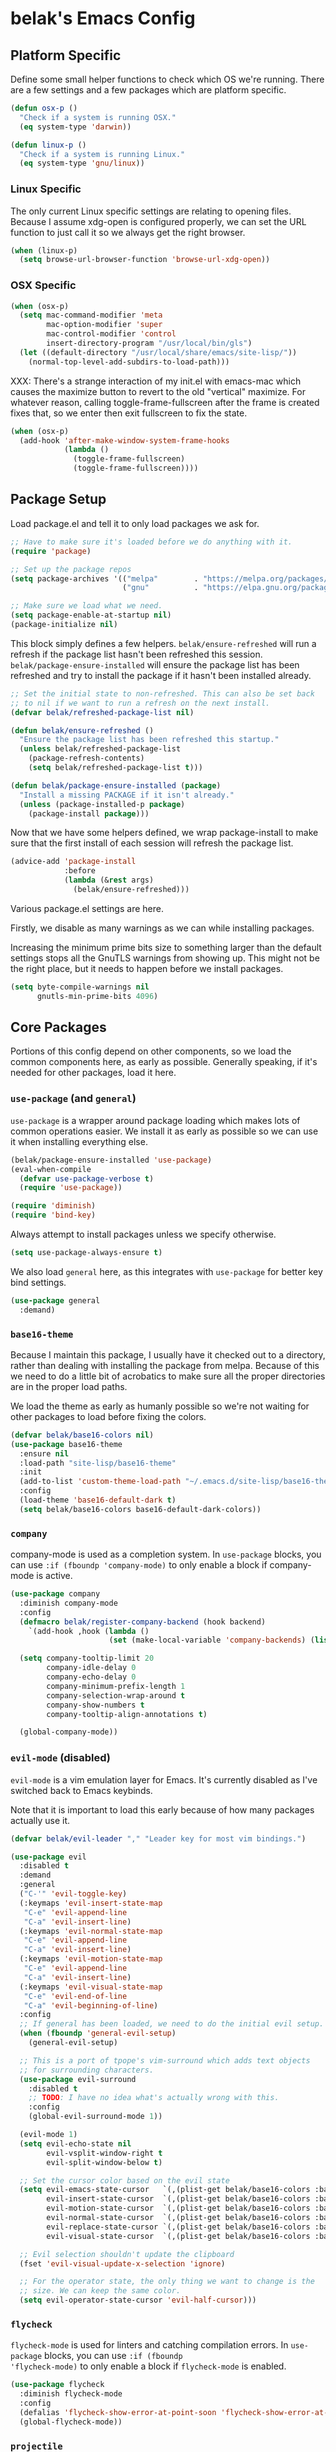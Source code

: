 * belak's Emacs Config

** Platform Specific

Define some small helper functions to check which OS we're
running. There are a few settings and a few packages which are
platform specific.

#+begin_src emacs-lisp
  (defun osx-p ()
    "Check if a system is running OSX."
    (eq system-type 'darwin))

  (defun linux-p ()
    "Check if a system is running Linux."
    (eq system-type 'gnu/linux))
#+end_src

*** Linux Specific

The only current Linux specific settings are relating to opening
files. Because I assume xdg-open is configured properly, we can set
the URL function to just call it so we always get the right browser.

#+begin_src emacs-lisp
  (when (linux-p)
    (setq browse-url-browser-function 'browse-url-xdg-open))
#+end_src

*** OSX Specific

#+begin_src emacs-lisp
  (when (osx-p)
    (setq mac-command-modifier 'meta
          mac-option-modifier 'super
          mac-control-modifier 'control
          insert-directory-program "/usr/local/bin/gls")
    (let ((default-directory "/usr/local/share/emacs/site-lisp/"))
      (normal-top-level-add-subdirs-to-load-path)))
#+end_src

XXX: There's a strange interaction of my init.el with emacs-mac which
causes the maximize button to revert to the old "vertical"
maximize. For whatever reason, calling toggle-frame-fullscreen after
the frame is created fixes that, so we enter then exit fullscreen to
fix the state.

#+begin_src emacs-lisp
  (when (osx-p)
    (add-hook 'after-make-window-system-frame-hooks
              (lambda ()
                (toggle-frame-fullscreen)
                (toggle-frame-fullscreen))))
#+end_src
** Package Setup

Load package.el and tell it to only load packages we ask for.

#+begin_src emacs-lisp
  ;; Have to make sure it's loaded before we do anything with it.
  (require 'package)

  ;; Set up the package repos
  (setq package-archives '(("melpa"        . "https://melpa.org/packages/")
                           ("gnu"          . "https://elpa.gnu.org/packages/")))

  ;; Make sure we load what we need.
  (setq package-enable-at-startup nil)
  (package-initialize nil)
#+end_src

This block simply defines a few helpers. =belak/ensure-refreshed= will
run a refresh if the package list hasn't been refreshed this
session. =belak/package-ensure-installed= will ensure the package list
has been refreshed and try to install the package if it hasn't been
installed already.

#+begin_src emacs-lisp
  ;; Set the initial state to non-refreshed. This can also be set back
  ;; to nil if we want to run a refresh on the next install.
  (defvar belak/refreshed-package-list nil)

  (defun belak/ensure-refreshed ()
    "Ensure the package list has been refreshed this startup."
    (unless belak/refreshed-package-list
      (package-refresh-contents)
      (setq belak/refreshed-package-list t)))

  (defun belak/package-ensure-installed (package)
    "Install a missing PACKAGE if it isn't already."
    (unless (package-installed-p package)
      (package-install package)))
#+end_src

Now that we have some helpers defined, we wrap package-install to make
sure that the first install of each session will refresh the package
list.

#+begin_src emacs-lisp
  (advice-add 'package-install
              :before
              (lambda (&rest args)
                (belak/ensure-refreshed)))
#+end_src

Various package.el settings are here.

Firstly, we disable as many warnings as we can while installing packages.

Increasing the minimum prime bits size to something larger than the
default settings stops all the GnuTLS warnings from showing up. This
might not be the right place, but it needs to happen before we install
packages.

#+begin_src emacs-lisp
  (setq byte-compile-warnings nil
        gnutls-min-prime-bits 4096)
#+end_src
** Core Packages

Portions of this config depend on other components, so we load the
common components here, as early as possible. Generally speaking, if
it's needed for other packages, load it here.

*** =use-package= (and =general=)

=use-package= is a wrapper around package loading which makes lots of
common operations easier. We install it as early as possible so we can
use it when installing everything else.

#+begin_src emacs-lisp
  (belak/package-ensure-installed 'use-package)
  (eval-when-compile
    (defvar use-package-verbose t)
    (require 'use-package))

  (require 'diminish)
  (require 'bind-key)
#+end_src

Always attempt to install packages unless we specify otherwise.

#+begin_src emacs-lisp
  (setq use-package-always-ensure t)
#+end_src

We also load =general= here, as this integrates with =use-package= for
better key bind settings.

#+begin_src emacs-lisp
(use-package general
  :demand)
#+end_src

*** =base16-theme=

Because I maintain this package, I usually have it checked out to a
directory, rather than dealing with installing the package from
melpa. Because of this we need to do a little bit of acrobatics to
make sure all the proper directories are in the proper load paths.

We load the theme as early as humanly possible so we're not waiting
for other packages to load before fixing the colors.

#+begin_src emacs-lisp
  (defvar belak/base16-colors nil)
  (use-package base16-theme
    :ensure nil
    :load-path "site-lisp/base16-theme"
    :init
    (add-to-list 'custom-theme-load-path "~/.emacs.d/site-lisp/base16-theme/build")
    :config
    (load-theme 'base16-default-dark t)
    (setq belak/base16-colors base16-default-dark-colors))
#+end_src
*** =company=

company-mode is used as a completion system. In =use-package= blocks,
you can use =:if (fboundp 'company-mode)= to only enable a block if
company-mode is active.

#+begin_src emacs-lisp
  (use-package company
    :diminish company-mode
    :config
    (defmacro belak/register-company-backend (hook backend)
      `(add-hook ,hook (lambda ()
                        (set (make-local-variable 'company-backends) (list ,backend)))))

    (setq company-tooltip-limit 20
          company-idle-delay 0
          company-echo-delay 0
          company-minimum-prefix-length 1
          company-selection-wrap-around t
          company-show-numbers t
          company-tooltip-align-annotations t)

    (global-company-mode))
#+end_src

*** =evil-mode= (disabled)

=evil-mode= is a vim emulation layer for Emacs. It's currently
disabled as I've switched back to Emacs keybinds.

Note that it is important to load this early because of how many
packages actually use it.

#+begin_src emacs-lisp
  (defvar belak/evil-leader "," "Leader key for most vim bindings.")

  (use-package evil
    :disabled t
    :demand
    :general
    ("C-'" 'evil-toggle-key)
    (:keymaps 'evil-insert-state-map
     "C-e" 'evil-append-line
     "C-a" 'evil-insert-line)
    (:keymaps 'evil-normal-state-map
     "C-e" 'evil-append-line
     "C-a" 'evil-insert-line)
    (:keymaps 'evil-motion-state-map
     "C-e" 'evil-append-line
     "C-a" 'evil-insert-line)
    (:keymaps 'evil-visual-state-map
     "C-e" 'evil-end-of-line
     "C-a" 'evil-beginning-of-line)
    :config
    ;; If general has been loaded, we need to do the initial evil setup.
    (when (fboundp 'general-evil-setup)
      (general-evil-setup)

    ;; This is a port of tpope's vim-surround which adds text objects
    ;; for surrounding characters.
    (use-package evil-surround
      :disabled t
      ;; TODO: I have no idea what's actually wrong with this.
      :config
      (global-evil-surround-mode 1))

    (evil-mode 1)
    (setq evil-echo-state nil
          evil-vsplit-window-right t
          evil-split-window-below t)

    ;; Set the cursor color based on the evil state
    (setq evil-emacs-state-cursor   `(,(plist-get belak/base16-colors :base0D) box)
          evil-insert-state-cursor  `(,(plist-get belak/base16-colors :base0D) bar)
          evil-motion-state-cursor  `(,(plist-get belak/base16-colors :base0E) box)
          evil-normal-state-cursor  `(,(plist-get belak/base16-colors :base0B) box)
          evil-replace-state-cursor `(,(plist-get belak/base16-colors :base08) bar)
          evil-visual-state-cursor  `(,(plist-get belak/base16-colors :base09) box))

    ;; Evil selection shouldn't update the clipboard
    (fset 'evil-visual-update-x-selection 'ignore)

    ;; For the operator state, the only thing we want to change is the
    ;; size. We can keep the same color.
    (setq evil-operator-state-cursor 'evil-half-cursor)))
#+end_src

*** =flycheck=

=flycheck-mode= is used for linters and catching compilation
errors. In =use-package= blocks, you can use =:if (fboundp
'flycheck-mode)= to only enable a block if =flycheck-mode= is enabled.

#+begin_src emacs-lisp
  (use-package flycheck
    :diminish flycheck-mode
    :config
    (defalias 'flycheck-show-error-at-point-soon 'flycheck-show-error-at-point)
    (global-flycheck-mode))
#+end_src

*** =projectile=

Project based navigation is pretty much the best thing ever.

#+begin_src emacs-lisp
  (use-package projectile
    :diminish projectile-mode
    :config
    (projectile-global-mode))
#+end_src

*** =spaceline=

spaceline is a better modeline with simple config. It's up here
because it needs to be loaded before persistent-scratch and anzu.

#+begin_src emacs-lisp
  (use-package spaceline
    :demand
    :config
    (require 'spaceline-config)
    (setq powerline-default-separator 'bar
          spaceline-highlight-face-func 'spaceline-highlight-face-evil-state)
    (spaceline-spacemacs-theme))
#+end_src

*** Other

=init-frame-hooks= is a simple package which handles hooks for after
the frame has been initialized and adds convenient hooks for after
console init and GUI init.

#+begin_src emacs-lisp
  (use-package init-frame-hooks
    :ensure nil
    :load-path "lisp/")
#+end_src

** Development Packages

*** =diff-hl=

diff-hl uses the emacs vcs integration to display
added/modified/removed lines.

#+begin_src emacs-lisp
  (use-package diff-hl
    :config
    (add-hook 'after-make-console-frame-hooks
              (lambda ()
                (global-diff-hl-mode 0)
                (diff-hl-margin-mode 1)))
    (add-hook 'after-make-window-system-frame-hooks
              (lambda ()
                (global-diff-hl-mode 1)
                (diff-hl-margin-mode 0))))
#+end_src

*** =editorconfig=

editorconfig is a simple way to share indentation settings between
editors. Because I sometimes dabble in neovim and sublime, it's nice
to not have to re-do these settings at a project level between
editors.

#+begin_src emacs-lisp
  (use-package editorconfig
    :diminish editorconfig-mode
    :config
    (editorconfig-mode 1))
#+end_src

*** =exec-shell-from-path=

Grab important environment variables from the shell. The important
ones are PATH and GOPATH. This needs to happen before things like go
are loaded because it uses envars to find certain packages.

#+begin_src emacs-lisp
  (use-package exec-path-from-shell
    :config
    (add-to-list 'exec-path-from-shell-variables "GOPATH")
    (exec-path-from-shell-initialize))
#+end_src

*** =magit=

magit is an amazing tool for working with git inside emacs.

#+begin_src emacs-lisp
(use-package magit
  :general
  ("M-g M-g" 'magit-status)
  (when (fboundp 'evil-mode)
    (general-nmap :prefix belak/evil-leader
                  "g" 'magit-status))
  :init
  (use-package magit-filenotify
    :disabled t
    :if (linux-p)
    :config
    (add-hook 'magit-status-mode-hook 'magit-filenotify-mode))
  :config
  ;;(when (fboundp 'evil-mode)
  ;;  (add-hook 'git-commit-mode-hook 'evil-insert-state))

  (setq magit-push-current-set-remote-if-missing t
        magit-completing-read-function 'magit-ido-completing-read))
#+end_src

*** =yasnippet=

yasnippet adds some useful tools to make reusable code snippets.

#+begin_src emacs-lisp
  (use-package yasnippet
    :diminish yas-minor-mode
    :config
    (setq yas-verbosity 0)
    (yas-global-mode 1))
#+end_src
** Language Packages

This section is meant for non-web languages. TODO: I'd like to
eventually make this my commonly used languages rather than non-web,
but it's not a high priority.

*** C/C++

=irony-mode= is a pretty solid dev environment for C/C++/ObjC, but we
also need to load up the additional company and flycheck modules.

It's nice that =irony-mode= is a minor mode, because it lets us add
hooks later which work without irony.

#+begin_src emacs-lisp
  (use-package irony
    :config
    (use-package company-irony
      :if (fboundp 'company-mode)
      :config
      (add-to-list 'company-backends 'company-irony))

    (use-package flycheck-irony
      :if (fboundp 'flycheck-mode)
      :config
      (add-hook 'flycheck-mode-hook #'flycheck-irony-setup))

    (add-hook 'c++-mode-hook 'irony-mode)
    (add-hook 'c-mode-hook 'irony-mode)
    (add-hook 'objc-mode-hook 'irony-mode))
#+end_src

This function decides whether .h file is C or C++ header, sets C++ by
default because there's more chance of there being a .h without a .cc
than a .h without a .c (ie. for C++ template files)

This comes from
http://stackoverflow.com/questions/3312114/how-to-tell-emacs-to-open-h-file-in-c-mode

#+begin_src emacs-lisp
  (defun c-c++-header ()
    "sets either c-mode or c++-mode, whichever is appropriate for
  header"
    (interactive)
    (let ((c-file (concat (substring (buffer-file-name) 0 -1) "c")))
      (if (file-exists-p c-file)
          (c-mode)
        (c++-mode))))
  (add-to-list 'auto-mode-alist '("\\.h\\'" . c-c++-header))
#+end_src

I much prefer the linux C style to the GNU style.

#+begin_src emacs-lisp
  (setq c-default-style '((java-mode . "java")
                          (awk-mode  . "awk")
                          (other     . "linux")))
#+end_src

*** CMake

#+begin_src emacs-lisp
  (use-package cmake-mode
    :mode
    "CMakeLists.txt"
    "\\.cmake\\'")
#+end_src

*** Docker

#+begin_src emacs-lisp
  (use-package dockerfile-mode
    :mode "Dockerfile\(-.*\)?")
#+end_src

*** go

#+begin_src emacs-lisp
  (use-package go-mode
    :mode "\\.go\\'"
    :general
    (:keymaps 'go-mode-map
     "M-."   'go-guru-definition
     "C-c o" 'go-guru-map)
    :config
    (use-package company-go
      :if (fboundp 'company-mode)
      :config
      (setq company-go-show-annotation t)
      (belak/register-company-backend 'go-mode-hook 'company-go))

    (setq gofmt-command "goimports")

    (defun my-go-mode-hook ()
      (add-hook 'before-save-hook 'gofmt-before-save nil t)
      (subword-mode 1))

    (add-hook 'go-mode-hook 'my-go-mode-hook))
#+end_src

These are helper functions, initially taken from dominikh's dotfiles.

#+begin_src emacs-lisp
  (defun go-instrument-returns ()
    "Add print statements before each return call.

  Originally taken from https://github.com/dominikh/dotfiles/blob/master/emacs.d/go.el"
    (interactive)
    (save-excursion
      (save-restriction
        (let ((cnt 0))
          (narrow-to-defun)
          (beginning-of-defun)
          (while (re-search-forward "^[[:space:]]+return")
            (setq cnt (1+ cnt))
            (beginning-of-line)
            (open-line 1)
            (funcall indent-line-function)
            (insert (format "log.Println(\"return statement %d\") /* RETURN INSTRUMENT */" cnt))
            (forward-line 2))))))

  (defun go-deinstrument-returns ()
    "Remove print statements added by `go-instrument-returns'.

  Originally taken from https://github.com/dominikh/dotfiles/blob/master/emacs.d/go.el"
    (interactive)
    (save-excursion
      (save-restriction
        (narrow-to-defun)
        (beginning-of-defun)
        (while (re-search-forward "^.+/\\* RETURN INSTRUMENT \\*/\n" nil t)
          (replace-match "" nil nil)))))
#+end_src

*** Groovy

I really don't want to, but I guess I have to for work.

#+begin_src emacs-lisp
  (use-package groovy-mode
    :mode "\\.groovy\\'")
#+end_src

*** Markdown

#+begin_src emacs-lisp
  (use-package markdown-mode
    :mode ("\\.md\\'" . gfm-mode))
#+end_src

*** org

=org-mode= can be used for tasks, notes, and a variety of other
things.

#+begin_src emacs-lisp
  (use-package org
    :mode ("\\.org\'" . org-mode)
    :config
    (setq org-completion-use-ido t
          org-support-shift-select t
          org-agenda-files '("~/org/")))
#+end_src

*** Python

After doing python dev for a while, it's nice to be able to tweak my
setup. After trying other major packages (elpy and jedi) I've settled
on =anaconda-mode= and =virtualenvwrapper=. It provides a nice mix of
tweakability and convenience.

=anaconda-mode= provides code navigation and docs. Additionally, if
=company-mode= is enabled, company-anaconda will also be enabled.

#+begin_src emacs-lisp
  (use-package anaconda-mode
    :diminish anaconda-mode
    :config
    (use-package company-anaconda
      :if (fboundp 'company-mode)
      :config (add-to-list 'company-backends 'company-anaconda))

    (add-hook 'python-mode-hook 'anaconda-mode))
#+end_src

This adds some basic features for requirements files, such as
highlighting and auto-completion of names from PyPI.

#+begin_src emacs-lisp
  (use-package pip-requirements
    :mode
    "requirements.txt"
    "requirements/\\.txt\\'")
#+end_src

=virtualenvwrapper= is a pretty awesome small package which aims to
emulate python's virtualenvwrapper. It adds some functions to switch
between virtualenvs and provides a consistent location to put them.

If =projectile= is enabled, this will also add a hook which will load
the virtualenv matching the basename of the project when switching
buffers.

#+begin_src emacs-lisp
  (use-package virtualenvwrapper
    :config
    (when (fboundp 'projectile-mode)
      (advice-add 'switch-to-buffer :after
                  (lambda (&rest arg-list)
                    (if (and (projectile-project-p)
                             (venv-is-valid (projectile-project-name)))
                        (venv-workon (projectile-project-name)))))))
#+end_src

Allow emacs to understand versioned python shebangs.

#+begin_src emacs-lisp
  (add-to-list 'interpreter-mode-alist '("python2" . python-mode))
  (add-to-list 'interpreter-mode-alist '("python3" . python-mode))
#+end_src

*** Rust

Rust is a fairly recent addition which I'd like to learn more about,
which is why the settings here are fairly minimal.

#+begin_src emacs-lisp
  (use-package rust-mode
    :mode
    "\\.rs\\'"
    :config
    (use-package flycheck-rust
      :if (fboundp 'flycheck-mode)
      :config
      (add-hook 'flycheck-mode-hook #'flycheck-rust-setup))
    (use-package racer
      :config
      (add-hook 'rust-mode-hook #'racer-mode)))
#+end_src

*** YAML

#+begin_src emacs-lisp
  (use-package yaml-mode
    :mode "\\.yml\\'")
#+end_src
** Web Dev Language Packages

Because frontend languages have a tendency to come and go when they
please (and because I don't do frontend dev that often), I'm keeping
these in a separate section.

*** HTML (=web-mode=)

=web-mode= is designed to handle HTML-ish templates.

#+begin_src emacs-lisp
  (use-package web-mode
    :mode
    "\\.erb\\'"
    "\\.html\\'"
    "\\.jinja\\'"
    "\\.mustache\\'"
    :config
    (setq web-mode-markup-indent-offset 2
          web-mode-css-indent-offset 2
          web-mode-code-indent-offset 2)

    (use-package emmet-mode
      :config
      (add-hook 'web-mode-hook 'emmet-mode)))
#+end_src

*** Javascript

js2-mode is a wrapper around js-mode which cleans it up and adds a
bunch of features.

#+begin_src emacs-lisp
  (use-package js2-mode
    :mode "\\.js\\'"
    :config
    (setq js2-basic-offset 2)
    (when (fboundp 'flycheck-mode)
      (set-face-attribute 'js2-error nil
                          :inherit 'flycheck-error-list-error
                          :underline '(:color foreground-color :style wave))
      (set-face-attribute 'js2-warning nil
                          :inherit 'flycheck-error-list-warning
                          :underline '(:color foreground-color :style wave))))
#+end_src

tern is a js navigation package which extends js-mode.

#+begin_src emacs-lisp
  (use-package tern
    :diminish tern-mode
    :config
    (use-package company-tern
      :if (fboundp 'company-mode)
      :config
      (add-to-list 'company-backends 'company-tern)
      (setq company-tern-property-marker ""))

    (add-hook 'js-mode-hook (lambda () (tern-mode t))))
#+end_src

*** JSON

#+begin_src emacs-lisp
  (use-package json-mode
    :mode "\\.json\\'"
    :config
    (setq json-reformat:indent-width 2))
#+end_src

*** LESS

#+begin_src emacs-lisp
(use-package less-css-mode
  :mode "\\.less\\'")
#+end_src

** Various Packages

*** =anzu=

anzu shows how many matches in isearch. This should be loaded after
spaceline.

#+begin_src emacs-lisp
  (use-package anzu
    :demand
    :diminish anzu-mode
    :config
    (when (fboundp 'spaceline-install)
      (setq anzu-cons-mode-line-p nil))
    (global-anzu-mode))
#+end_src

*** =hl-todo=

I originally used fic-mode, but it appears that hl-todo is a little
better and is updated more frequently. This lets us highlight TODO,
FIXME, XXX, and other similar keywords.

#+begin_src emacs-lisp
  (use-package hl-todo
    :config
    (setq hl-todo-keyword-faces '(("FIXME" . hl-todo)
                                  ("TODO"  . hl-todo)
                                  ("XXX"   . hl-todo)))
    (hl-todo-set-regexp)
    (global-hl-todo-mode))
#+end_src

*** Other (unsorted)

#+begin_src emacs-lisp
  ;; flyspell does what it says on the tin. It's a spell-checker similar to flycheck.
  (use-package flyspell
    :diminish flyspell-mode
    :config (add-hook 'text-mode-hook (lambda () (flyspell-mode 1))))

  ;; ido (interactively-do) is a better interface for selecting things.
  (use-package ido
    :config
    ;; smex is a better replacement for M-x built around ido.
    (use-package smex
      :general
      ("M-x" 'smex)
      ("M-X" 'smex-major-mode-commands)
      :config
      (setq smex-history-length 50))

    ;; Use ido everywhere possible.
    (use-package ido-ubiquitous
      :config
      (ido-ubiquitous-mode 1))

    ;; ido is much more readable when all the options are displayed
    ;; vertically.
    (use-package ido-vertical-mode
      :config
      (setq ido-vertical-define-keys 'C-n-C-p-up-down-left-right
            ido-vertical-show-count t)
      (ido-vertical-mode 1))

    ;; flx-ido changes the matching algorithm to improve the flex
    ;; matching support.
    (use-package flx-ido
      :config
      (setq ido-enable-flex-matching t
            flx-ido-threshold 1000))

    (setq resize-mini-windows t
          ido-use-virtual-buffers t
          ido-auto-merge-work-directories-length -1)

    (ido-mode 1)
    (ido-everywhere 1))

  ;; ivy is an alternative to ido which comes with a number of fancy
  ;; features, but it's disabled because I haven't found the time to fix
  ;; my config just yet.
  (use-package ivy
    :disabled t
    :demand t
    :diminish ivy-mode
    :general
    ("C-c C-r" 'ivy-resume)
    :config
    ;; swiper is a replacement for isearch which uses ivy.
    (use-package swiper
      :general
      ("C-s" 'swiper))

    ;; counsel is a bunch of functions which replace builtins so they'll
    ;; work much better with ivy.
    (use-package counsel
      :general
      ("M-x"     'counsel-M-x)
      ("C-x C-f" 'counsel-find-file))

    (setq projectile-completion-system 'ivy
          magit-completing-read-function 'ivy-completing-read
          ivy-use-virtual-buffers t)

    ;;(setq ivy-re-builders-alist '((t . ivy--regex-fuzzy)))

    (ivy-mode 1))

  (use-package hlinum
    :config
    (hlinum-activate))

  (use-package macrostep
    :general
    (:keymaps 'emacs-lisp-mode-map
     "C-x e" 'macrostep-expand))



  (use-package paradox
    :commands
    paradox-list-packages
    :config
    ;; Paradox is much more useful in emacs mode than evil mode because
    ;; it rebinds so many things.
    (when (fboundp 'evil-mode)
      (add-to-list 'evil-emacs-state-modes 'paradox-menu-mode)))

  (use-package paren
    :ensure nil
    :config
    (show-paren-mode 1)
    (setq show-paren-style 'parenthesis
          show-paren-delay 0))

  (use-package password-store
    :commands password-store-get)

  ;; persistent-scratch makes it possible to use the scratch buffer
  ;; without worrying about losing it.
  (use-package persistent-scratch
    :config
    (persistent-scratch-setup-default)
    (persistent-scratch-autosave-mode 1))

  (use-package project-explorer
    :general
    ("C-c e" 'project-explorer-toggle)
    :config
    (setq pe/omit-gitignore t))

  (use-package rainbow-delimiters
    :commands rainbow-delimiters-mode)

  (use-package rainbow-mode
    :commands rainbow-mode)

  ;; recentf adds some useful functionality to ido which remembers
  ;; previously opened files.
  (use-package recentf
    :ensure nil
    :config
    (setq recentf-max-saved-items 50)
    (recentf-mode 1))

  ;; Save the last location when you leave a file.
  (use-package saveplace
    :ensure nil
    :config
    (setq-default save-place t))

  (use-package simple-mpc
    :general
    ("C-c m" 'simple-mpc)
    (when (fboundp 'evil-mode)
      (general-nmap :prefix belak/evil-leader
                    "m" 'simple-mpc))
    :config
    (when (fboundp 'evil-mode)
      (add-hook 'simple-mpc-mode-hook 'evil-emacs-state)))

  (use-package slime
    :config
    (setq slime-contribs '(fancy)))

  ;; smart-mode-line is a package which aims to provide a better
  ;; mode-line with little configuration. I've tried to use powerline
  ;; (and making my own small framework) and it just involved too much
  ;; work to maintain a small feature.
  (use-package smart-mode-line
    :disabled t
    :config
    (setq sml/no-confirm-load-theme t
          sml/shorten-directory t
          sml/theme 'respectful)
    (sml/setup))

  ;; In spite of the name, I use this to make sure that when I scroll,
  ;; there are still lines between the cursor and the top of the file.
  (use-package smooth-scrolling
    :config
    (setq smooth-scroll-margin 5
          scroll-conservatively 101
          scroll-preserve-screen-position t
          auto-window-vscroll nil
          scroll-margin 1
          scroll-step 1
          mouse-wheel-scroll-amount '(1 ((shift) . 1))
          mouse-wheel-progressive-speed t
          mouse-wheel-follow-mouse t)
    (smooth-scrolling-mode 1))

  ;; undo-tree makes the undo features a bit more bearable.
  (use-package undo-tree
    :diminish undo-tree-mode
    :config
    (global-undo-tree-mode 1))

  ;; Ensure we're using sane buffer naming
  (use-package uniquify
    :ensure nil
    :config
    (setq uniquify-buffer-name-style 'forward))
#+end_src

** Other Settings

*** Legacy

These are old settings this need to be reorganized.

#+begin_src emacs-lisp
  ;; TODO: This section is pretty much everything that didn't fit nicely
  ;; into a use-package block. It would be nice to refactor this a bit.

  ;; We pick a super generic fallback so it should work everywhere.
  (defvar belak/frame-font "Monospace 12")
  (cond ((linux-p)
         ;; On linux, we just fall back to the default "monospace" font
         ;; because we can set it the same everywhere.
         (setq belak/frame-font nil
               x-gtk-use-system-tooltips nil))
        ((osx-p)
         (setq belak/frame-font "Source Code Pro Light 10")))

  ;; We want to ensure the font is set after the window frame is
  ;; created.
  (add-hook 'after-make-window-system-frame-hooks
            (lambda () (when belak/frame-font (set-frame-font belak/frame-font))))

  ;; Remove most gui features because I rarely use any of them.
  (menu-bar-mode -1)
  (tool-bar-mode -1)
  (scroll-bar-mode -1)

  (setq use-dialog-box nil
        use-file-dialog nil)

  ;; Various appearance settings
  (setq column-number-mode t
        line-number-mode t
        tooltip-delay 0
        tooltip-short-delay 0)

  (setq-default tab-width 4)

  ;; I find that when I want to use zap, I almost never want to include
  ;; the next character, so we replace zap-to-chat with zap-up-to-char.
  (autoload 'zap-up-to-char "misc")
  (global-set-key [remap zap-to-char] 'zap-up-to-char)

  (defvar save-place-file (concat user-emacs-directory "places"))
  (setq backup-directory-alist `(("." . ,(concat user-emacs-directory "backups"))))
  (setq auto-save-file-name-transforms `((".*" ,temporary-file-directory t)))

  ;; Make sure we only have to type 'y' or 'n', not the full word
  ;; because that takes too many keystrokes.
  (fset 'yes-or-no-p 'y-or-n-p)

  (global-hl-line-mode)

  (setq lazy-highlight-initial-delay 0
        make-pointer-invisible t
        vc-follow-symlinks t
        require-final-newline t
        load-prefer-newer t
        inhibit-splash-screen t)

  (setq history-length 50)

  ;; Middle clicking should paste, but not adjust point and paste at the
  ;; then adjusted point.
  (setq mouse-yank-at-point t)

  ;; As a former vim user, I like escape to actually quit
  ;; everywhere. This was taken from
  ;; https://github.com/davvil/.emacs.d/blob/master/init.el
  (defun minibuffer-keyboard-quit ()
    "Abort recursive edit.
  In Delete Selection mode, if the mark is active, just
  deactivate it; then it takes a second \\[keyboard-quit] to
  abort the minibuffer."
    (interactive)
    (if (and delete-selection-mode transient-mark-mode mark-active)
        (setq deactivate-mark  t)
      (when (get-buffer "*Completions*") (delete-windows-on "*Completions*"))
      (abort-recursive-edit)))

  (define-key minibuffer-local-map [escape] 'minibuffer-keyboard-quit)
  (define-key minibuffer-local-ns-map [escape] 'minibuffer-keyboard-quit)
  (define-key minibuffer-local-completion-map [escape] 'minibuffer-keyboard-quit)
  (define-key minibuffer-local-must-match-map [escape] 'minibuffer-keyboard-quit)
  (define-key minibuffer-local-isearch-map [escape] 'minibuffer-keyboard-quit)

  ;; Ensure all trailing whitespace is removed
  (add-hook 'before-save-hook 'delete-trailing-whitespace)

  ;; Highlight between matching parens
  (electric-pair-mode 1)

  ;; Show which function we're in
  ;;(which-function-mode 1)

  ;; Delete text if we start typing
  ;; TODO: This may be possible to do with a variable.
  (delete-selection-mode)

  ;; Disable cursor blinking
  (blink-cursor-mode -1)

  ;; Show modifier combinations almost immediately.
  (setq echo-keystrokes 0.1)

  ;; This is a common hook for all modes that are based on the generally
  ;; programming mode.
  (add-hook 'prog-mode-hook
            (lambda ()
              (linum-mode 1)
              (setq show-trailing-whitespace t)))

  ;; Revert buffers automatically if they've changed on disk
  (global-auto-revert-mode 1)
  (setq auto-revert-verbose nil)
  (diminish 'auto-revert-mode)
#+end_src

** Custom

We still want to be able to have non-public configs, such as for
passwords and what not, so we put them in a separate file and load
it, but ignore errors, for instance if it doesn't exist. This has
the added advantage of making it so customizations will go to this
file and not to init.el, which is version controlled.

#+begin_src emacs-lisp
  (setq custom-file (expand-file-name "custom.el" user-emacs-directory))
  (load custom-file t)
#+end_src
